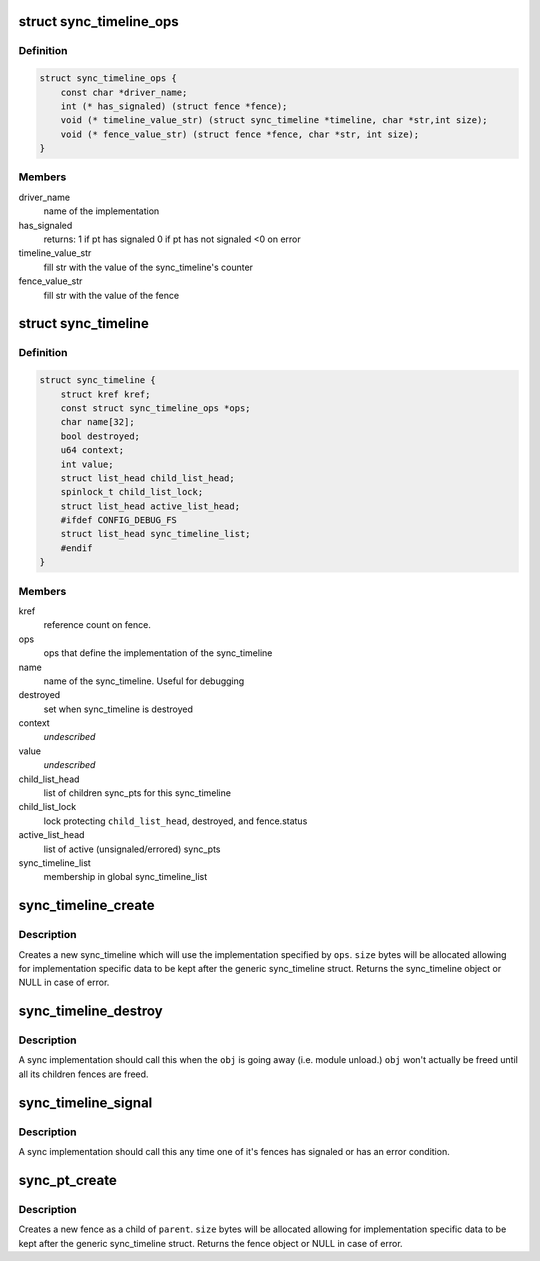.. -*- coding: utf-8; mode: rst -*-
.. src-file: drivers/staging/android/sync.h

.. _`sync_timeline_ops`:

struct sync_timeline_ops
========================

.. c:type:: struct sync_timeline_ops

    sync object implementation ops

.. _`sync_timeline_ops.definition`:

Definition
----------

.. code-block:: c

    struct sync_timeline_ops {
        const char *driver_name;
        int (* has_signaled) (struct fence *fence);
        void (* timeline_value_str) (struct sync_timeline *timeline, char *str,int size);
        void (* fence_value_str) (struct fence *fence, char *str, int size);
    }

.. _`sync_timeline_ops.members`:

Members
-------

driver_name
    name of the implementation

has_signaled
    returns:
    1 if pt has signaled
    0 if pt has not signaled
    <0 on error

timeline_value_str
    fill str with the value of the sync_timeline's counter

fence_value_str
    fill str with the value of the fence

.. _`sync_timeline`:

struct sync_timeline
====================

.. c:type:: struct sync_timeline

    sync object

.. _`sync_timeline.definition`:

Definition
----------

.. code-block:: c

    struct sync_timeline {
        struct kref kref;
        const struct sync_timeline_ops *ops;
        char name[32];
        bool destroyed;
        u64 context;
        int value;
        struct list_head child_list_head;
        spinlock_t child_list_lock;
        struct list_head active_list_head;
        #ifdef CONFIG_DEBUG_FS
        struct list_head sync_timeline_list;
        #endif
    }

.. _`sync_timeline.members`:

Members
-------

kref
    reference count on fence.

ops
    ops that define the implementation of the sync_timeline

name
    name of the sync_timeline. Useful for debugging

destroyed
    set when sync_timeline is destroyed

context
    *undescribed*

value
    *undescribed*

child_list_head
    list of children sync_pts for this sync_timeline

child_list_lock
    lock protecting \ ``child_list_head``\ , destroyed, and
    fence.status

active_list_head
    list of active (unsignaled/errored) sync_pts

sync_timeline_list
    membership in global sync_timeline_list

.. _`sync_timeline_create`:

sync_timeline_create
====================

.. c:function:: struct sync_timeline *sync_timeline_create(const struct sync_timeline_ops *ops, int size, const char *name)

    creates a sync object

    :param const struct sync_timeline_ops \*ops:
        specifies the implementation ops for the object

    :param int size:
        size to allocate for this obj

    :param const char \*name:
        sync_timeline name

.. _`sync_timeline_create.description`:

Description
-----------

Creates a new sync_timeline which will use the implementation specified by
\ ``ops``\ .  \ ``size``\  bytes will be allocated allowing for implementation specific
data to be kept after the generic sync_timeline struct. Returns the
sync_timeline object or NULL in case of error.

.. _`sync_timeline_destroy`:

sync_timeline_destroy
=====================

.. c:function:: void sync_timeline_destroy(struct sync_timeline *obj)

    destroys a sync object

    :param struct sync_timeline \*obj:
        sync_timeline to destroy

.. _`sync_timeline_destroy.description`:

Description
-----------

A sync implementation should call this when the \ ``obj``\  is going away
(i.e. module unload.)  \ ``obj``\  won't actually be freed until all its children
fences are freed.

.. _`sync_timeline_signal`:

sync_timeline_signal
====================

.. c:function:: void sync_timeline_signal(struct sync_timeline *obj)

    signal a status change on a sync_timeline

    :param struct sync_timeline \*obj:
        sync_timeline to signal

.. _`sync_timeline_signal.description`:

Description
-----------

A sync implementation should call this any time one of it's fences
has signaled or has an error condition.

.. _`sync_pt_create`:

sync_pt_create
==============

.. c:function:: struct fence *sync_pt_create(struct sync_timeline *parent, int size)

    creates a sync pt

    :param struct sync_timeline \*parent:
        fence's parent sync_timeline

    :param int size:
        size to allocate for this pt

.. _`sync_pt_create.description`:

Description
-----------

Creates a new fence as a child of \ ``parent``\ .  \ ``size``\  bytes will be
allocated allowing for implementation specific data to be kept after
the generic sync_timeline struct. Returns the fence object or
NULL in case of error.

.. This file was automatic generated / don't edit.


